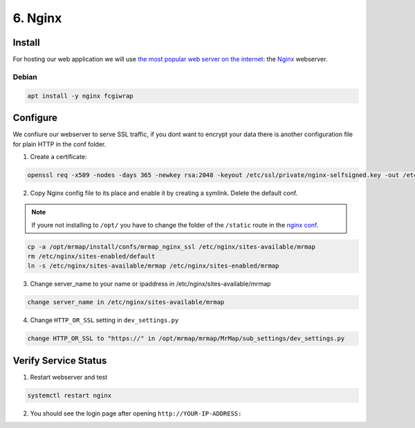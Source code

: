 .. _installation-6-http-server:

========
6. Nginx
========

Install
*******

For hosting our web application we will use `the most popular web server on the internet <https://news.netcraft.com/archives/category/web-server-survey/>`_: the `Nginx <https://nginx.org>`_ webserver.

Debian
======

.. code-block::

    apt install -y nginx fcgiwrap


Configure
*********

We confiure our webserver to serve SSL traffic, if you dont want to encrypt your data there
is another configuration file for plain HTTP in the conf folder.

1. Create a certificate:

.. code-block::

    openssl req -x509 -nodes -days 365 -newkey rsa:2048 -keyout /etc/ssl/private/nginx-selfsigned.key -out /etc/ssl/certs/nginx-selfsigned.crt


2. Copy Nginx config file to its place and enable it by creating a symlink. Delete the default conf.

.. note::
    If youre not installing to ``/opt/`` you have to change the folder of the ``/static`` route in the `nginx conf <https://github.com/mrmap-community/mrmap/blob/master/install/confs/mrmap_nginx_ssl>`_.
    

.. code-block::

    cp -a /opt/mrmap/install/confs/mrmap_nginx_ssl /etc/nginx/sites-available/mrmap
    rm /etc/nginx/sites-enabled/default
    ln -s /etc/nginx/sites-available/mrmap /etc/nginx/sites-enabled/mrmap


3. Change server_name to your name or ipaddress in /etc/nginx/sites-available/mrmap

.. code-block::

    change server_name in /etc/nginx/sites-available/mrmap


4. Change ``HTTP_OR_SSL`` setting in ``dev_settings.py``

.. code-block::

    change HTTP_OR_SSL to "https://" in /opt/mrmap/mrmap/MrMap/sub_settings/dev_settings.py


Verify Service Status
*********************

1. Restart webserver and test

.. code-block::

    systemctl restart nginx


2. You should see the login page after opening ``http://YOUR-IP-ADDRESS:``

.. image:: ../images/mrmap_loginpage.png
  :width: 800
  :alt: MrMap login page
